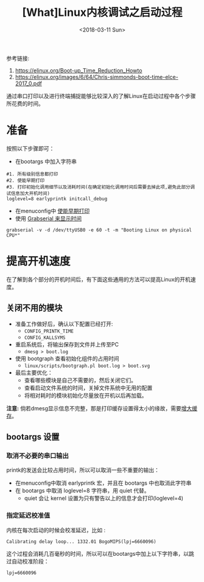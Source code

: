 #+TITLE: [What]Linux内核调试之启动过程
#+DATE:  <2018-03-11 Sun> 
#+TAGS: debug
#+LAYOUT: post 
#+CATEGORIES: linux, debug, kernel
#+NAME: <linux_debug_kernel_boot_time.org>
#+OPTIONS: ^:nil 
#+OPTIONS: ^:{}

参考链接:
1. [[https://elinux.org/Boot-up_Time_Reduction_Howto]]
2. [[https://elinux.org/images/6/64/Chris-simmonds-boot-time-elce-2017_0.pdf]]

通过串口打印以及进行终端捕捉能够比较深入的了解Linux在启动过程中各个步骤所花费的时间。
#+BEGIN_HTML
<!--more-->
#+END_HTML
* 准备
按照以下步骤即可：
- 在bootargs 中加入字符串 
#+begin_example
#1. 所有级别信息都打印
#2. 使能早期打印
#3. 打印初始化调用细节以及消耗时间(在确定初始化调用时间后需要去掉此项,避免此部分调试信息加大开机时间)
loglevel=8 earlyprintk initcall_debug
#+end_example
- 在menuconfig中 [[https://kcmetercec.github.io/2018/03/08/linux_debug_kernel_printk/][使能早期打印]]
- 使用 [[https://kcmetercec.github.io/2018/03/10/linux_debug_usage_grabserial_tutorial/][Grabserial 来显示时间]]
#+begin_example
grabserial -v -d /dev/ttyUSB0 -e 60 -t -m "Booting Linux on physical CPU*"
#+end_example
* 提高开机速度
在了解到各个部分的开机时间后，有下面这些通用的方法可以提高Linux的开机速度。
** 关闭不用的模块
- 准备工作做好后，确认以下配置已经打开:
  - =CONFIG_PRINTK_TIME=
  - =CONFIG_KALLSYMS=
- 重启系统后，将输出保存到文件并上传至PC
  - =dmesg > boot.log=
- 使用 bootgraph 查看初始化组件的占用时间
  - =linux/scripts/bootgraph.pl boot.log > boot.svg= 
- 最后主要优化：
  - 查看哪些模块是自己不需要的，然后关闭它们。
  - 查看启动文件系统的时间，关掉文件系统中无用的配置
  - 将相对耗时的模块初始化尽量放在开机以后再加载。
  
*注意:* 倘若dmesg显示信息不完整，那是打印缓存设置得太小的缘故，需要[[http://kcmetercec.top/2018/03/08/linux_debug_kernel_printk/#orgf9fc695][增大缓存]]。
** bootargs 设置
*** 取消不必要的串口输出
printk的发送会比较占用时间，所以可以取消一些不重要的输出：
- 在menuconfig中取消 earlyprintk 宏，并且在 bootargs 中也取消此字符串
- 在 bootargs 中取消 loglevel=8 字符串，用 quiet 代替。
  + quiet 会让 kernel 设置为只有警告以上的信息才会打印(loglevel=4)
*** 指定延迟校准值
内核在每次启动的时候会校准延迟，比如 :
#+begin_example
Calibrating delay loop... 1332.01 BogoMIPS(lpj=6660096)
#+end_example
这个过程会消耗几百毫秒的时间，所以可以在bootargs中加上以下字符串，以跳过自动校准阶段：
#+begin_example
lpj=6660096
#+end_example
